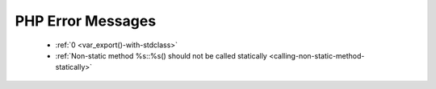 PHP Error Messages
--------------------
    * :ref:`0 <var_export()-with-stdclass>`
    * :ref:`Non-static method %s::%s() should not be called statically <calling-non-static-method-statically>`
